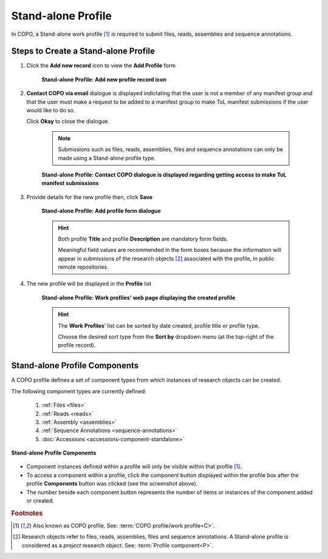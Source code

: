 .. _standalone-profile-walkthrough:

====================
Stand-alone Profile
====================
In COPO, a Stand-alone work profile [#f1]_ is required to submit files, reads, assemblies and sequence annotations.

---------------------------------------------
Steps to Create a Stand-alone Profile
---------------------------------------------

#. Click the |add-profile-button| **Add new record** icon to view the **Add Profile** form

    .. figure:: /_static/images/profile/profile_add_record_button_web_page.png
      :alt: Add new profile record button
      :align: center
      :target: /_static/images/profile/profile_add_record_button_web_page.png
      :class: with-shadow with-border

      **Stand-alone Profile: Add new profile record icon**

#. **Contact COPO via email** dialogue is displayed indictating that the user is not a member of any manifest group
   and that the user must make a request to be added to a manifest group to make ToL manifest submissions
   if the user would like to do so.

   Click **Okay** to close the dialogue.

    .. note::

       Submissions such as files, reads, assemblies, files and sequence annotations can only be made using a
       Stand-alone profile type.

    .. figure:: /_static/images/profile/profile_contact_copo_prompt_for_group_access.png
      :alt: Contact COPO dialogue
      :align: center
      :target: /_static/images/profile/profile_contact_copo_prompt_for_group_access.png
      :class: with-shadow with-border

      **Stand-alone Profile: Contact COPO dialogue is displayed regarding getting access to make ToL manifest
      submissions**

#. Provide details for the new profile then, click **Save**

    .. figure:: /_static/images/profile/profile_add_profile_form_web_page_standalone.png
      :alt: Add profile form
      :align: center
      :target: /_static/images/profile/profile_add_profile_form_web_page_standalone.png
      :class: with-shadow with-border

      **Stand-alone Profile: Add profile form dialogue**

    .. raw:: html

       <br>

    .. hint::

      Both profile **Title** and profile **Description** are mandatory form fields.

      Meaningful field values are recommended in the form boxes because the information will appear
      in submissions of the research objects [#f2]_ associated with the profile, in public remote repositories.

#. The new profile will be displayed in the **Profile** list

    .. figure:: /_static/images/profile/profile_standalone_profile_created.png
      :alt: Stand-alone profile created
      :align: center
      :target: /_static/images/profile/profile_standalone_profile_created.png
      :class: with-shadow with-border

      **Stand-alone Profile: Work profiles' web page displaying the created profile**

    .. raw:: html

       <br>

    .. hint::

      The **Work Profiles**' list can be sorted by date created, profile title or profile type.

      Choose the desired sort type from the **Sort by** dropdown menu (at the top-right of the profile record).

.. seealso::

   * See :ref:`Steps to create Tree of Life (ToL) profile <tol-profile-walkthrough>` if you would like to make ToL
     manifest submissions

.. raw:: html

   <hr>

.. _standalone-profile-components:

-----------------------------------
Stand-alone Profile Components
-----------------------------------

A COPO profile defines a set of component types from which instances of research objects can be created.

The following component types are currently defined:

   #. :ref:`Files <files>`
   #. :ref:`Reads <reads>`
   #. :ref:`Assembly <assemblies>`
   #. :ref:`Sequence Annotations <sequence-annotations>`
   #. :doc:`Accessions <accessions-component-standalone>`

.. figure:: /_static/images/profile/profile_standalone_profile_components.png
   :alt: Stand-alone profile components
   :align: center
   :target: /_static/images/profile/profile_standalone_profile_components.png
   :class: with-shadow with-border

   **Stand-alone Profile Components**

* Component instances defined within a profile will only be visible within that profile [#f1]_. 

* To access a component within a profile, click the component button displayed within the profile box after the
  |profile-components-button| profile **Components** button was clicked (see the screenshot above).

* The number beside each component button represents the number of items or instances of the component added or created.


.. rubric:: Footnotes
.. [#f1] Also known as COPO profile. See: :term:`COPO profile/work profile<C>`.
.. [#f2] Research objects refer to files, reads, assemblies, files and sequence annotations. A Stand-alone profile is
   considered as a *project* research object. See: :term:`Profile component<P>`.

..
    Images declaration
..
.. |add-profile-button| image:: /_static/images/profile/profile_add_button.png
   :height: 4ex
   :class: no-scaled-link

.. |profile-components-button| image:: /_static/images/profile/profile_components_button.png
   :height: 4ex
   :class: no-scaled-link




   



